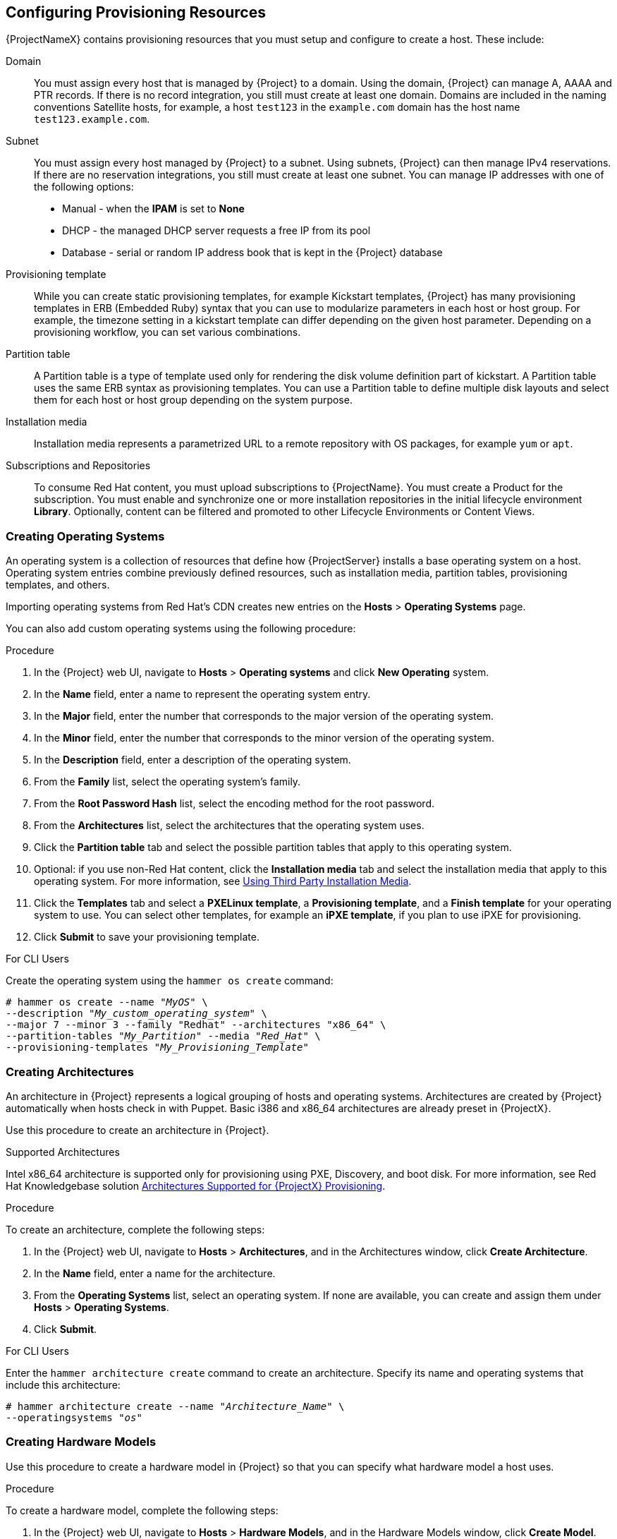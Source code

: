 [[Configuring_Provisioning_Resources]]
== Configuring Provisioning Resources

{ProjectNameX} contains provisioning resources that you must setup and configure to create a host. These include:

Domain::
You must assign every host that is managed by {Project} to a domain. Using the domain, {Project} can manage A, AAAA and PTR records. If there is no record integration, you still must create at least one domain. Domains are included in the naming conventions Satellite hosts, for example, a host `test123` in the `example.com` domain has the host name `test123.example.com`. 

Subnet::
You must assign every host managed by {Project} to a subnet. Using subnets, {Project} can then manage IPv4 reservations. If  there are no reservation integrations, you still must create at least one subnet. You can manage IP addresses with one of the following options: 
* Manual - when the *IPAM* is set to *None* 
* DHCP - the managed DHCP server requests a free IP from its pool
* Database - serial or random IP address book that is kept in the {Project} database

Provisioning template::
While you can create static provisioning templates, for example Kickstart templates, {Project} has many provisioning templates  in ERB (Embedded Ruby) syntax that you can use to modularize parameters in each host or host group. For example, the timezone setting in a kickstart template can differ depending on the given host parameter. Depending on a provisioning workflow, you can set various combinations.

Partition table:: 
A Partition table is a type of template used only for rendering the disk volume definition part of kickstart. A Partition table uses the same ERB syntax as provisioning templates. You can use a Partition table to define multiple disk layouts and select them for each host or host group depending on the system purpose.

Installation media::
Installation media represents a parametrized URL to a remote repository with OS packages, for example `yum` or `apt`.
ifeval::["{build}" == "foreman"]
When you install the Katello plugin, you can download packages from a Pulp mirror. In this case, installation media is ignored.
endif::[]
ifeval::["{build}" == "satellite"]
You can use this parameter to install third-party content. Red Hat content is delivered through repository syncing feature instead.
endif::[]

Subscriptions and Repositories::

To consume Red Hat content, you must upload subscriptions to {ProjectName}. You must create a Product for the subscription. You must enable and synchronize one or more installation repositories in the initial lifecycle environment *Library*. Optionally, content can be filtered and promoted to other Lifecycle Environments or Content Views.
ifeval::["{build}" == "foreman"]
Subscriptions and repositories are provided by the Katello plugin.
endif::[]

[[Configuring_Provisioning_Resources-Creating_Operating_Systems]]
=== Creating Operating Systems

An operating system is a collection of resources that define how {ProjectServer} installs a base operating system on a host. Operating system entries combine previously defined resources, such as installation media, partition tables, provisioning templates, and others.

Importing operating systems from Red Hat's CDN creates new entries on the *Hosts* > *Operating Systems* page.

You can also add custom operating systems using the following procedure:

.Procedure

. In the {Project} web UI, navigate to *Hosts* > *Operating systems* and click *New Operating* system.
. In the *Name* field, enter a name to represent the operating system entry.
. In the *Major* field, enter the number that corresponds to the major version of the operating system.
. In the *Minor* field, enter the number that corresponds to the minor version of the operating system.
. In the *Description* field, enter a description of the operating system.
. From the *Family* list, select the operating system's family.
. From the *Root Password Hash* list, select the encoding method for the root password.
. From the *Architectures* list, select the architectures that the operating system uses.
. Click the *Partition table* tab and select the possible partition tables that apply to this operating system.
. Optional: if you use non-Red{nbsp}Hat content, click the *Installation media* tab and select the installation media that apply to this operating system. For more information, see xref:Configuring_Provisioning_Resources-Creating_Installation_Media[].
. Click the *Templates* tab and select a *PXELinux template*, a *Provisioning template*, and a *Finish template* for your operating system to use. You can select other templates, for example an *iPXE template*, if you plan to use iPXE for provisioning.
. Click *Submit* to save your provisioning template.

.For CLI Users

Create the operating system using the `hammer os create` command:

[options="nowrap" subs="+quotes"]
----
# hammer os create --name "_MyOS_" \
--description "_My_custom_operating_system_" \
--major 7 --minor 3 --family "Redhat" --architectures "x86_64" \
--partition-tables "_My_Partition_" --media "_Red_Hat_" \
--provisioning-templates "_My_Provisioning_Template_"
----


[[Configuring_Provisioning_Resources-Architectures]]
=== Creating Architectures

An architecture in {Project} represents a logical grouping of hosts and operating systems. Architectures are created by {Project} automatically when hosts check in with Puppet. Basic i386 and x86_64 architectures are already preset in {ProjectX}.

Use this procedure to create an architecture in {Project}.

.Supported Architectures

Intel x86_64 architecture is supported only for provisioning using PXE, Discovery, and boot disk. For more information, see Red Hat Knowledgebase solution https://access.redhat.com/solutions/2674001[Architectures Supported for {ProjectX} Provisioning].

.Procedure

To create an architecture, complete the following steps:

. In the {Project} web UI, navigate to *Hosts* > *Architectures*, and in the Architectures window, click *Create Architecture*.
. In the *Name* field, enter a name for the architecture.
. From the *Operating Systems* list, select an operating system. If none are available, you can create and assign them under *Hosts* > *Operating Systems*.
. Click *Submit*.

.For CLI Users

Enter the `hammer architecture create` command to create an architecture. Specify its name and operating systems that include this architecture:

[options="nowrap" subs="+quotes"]
----
# hammer architecture create --name "_Architecture_Name_" \
--operatingsystems "_os_"
----


[[Configuring_Provisioning_Resources-Hardware_Models]]
=== Creating Hardware Models

Use this procedure to create a hardware model in {Project} so that you can specify what hardware model a host uses.

.Procedure

To create a hardware model, complete the following steps:

. In the {Project} web UI, navigate to *Hosts* > *Hardware Models*, and in the Hardware Models window, click *Create Model*.
. In the *Name* field, enter a name for the hardware model.
. Optionally, in the *Hardware Model* and *Vendor Class* fields, you can enter corresponding information for your system.
. In the *Info* field, enter a description of the hardware model.
. Click *Submit* to save your hardware model.

.For CLI Users

Create a hardware model using the `hammer model create` command. The only required parameter is `--name`. Optionally, enter the hardware model with the `--hardware-model` option, a vendor class with the `--vendor-class` option, and a description with the `--info` option:

[options="nowrap" subs="+quotes"]
----
# hammer model create --name "_model_name_" --info "_description_" \
--hardware-model "_hardware_model_" --vendor-class "_vendor_class_"
----

[[Configuring_Provisioning_Resources-Using_Kickstart_Repository_as_Installation_Medium]]
=== Using a Synced Kickstart Repository for a Host's Operating System

{Project} contains a set of synchronized kickstart repositories that you use to install the provisioned host's operating system.

To set up a kickstart repository, complete the following steps:

. Add the synchronized kickstart repository that you want to use to the existing Content View or create a new Content View and add the kickstart repository.
. Publish a new version of the Content View where the kickstart repository is added and promote it to a required lifecycle environment. For more information, see link:/html/content_management_guide/managing_content_views[Managing Content Views] in the _Content Management Guide_.
. When you create a host, in the *Operating System* tab, for *Media Selection*, select the *Synced Content* check box.

.To View the Kickstart Tree

To view the kickstart tree enter the following command:

[subs="+quotes"]
----
# hammer medium list --organization "_your_organization_"
----

[[Configuring_Provisioning_Resources-Creating_Partition_Tables]]
=== Creating Partition Tables

A partition table is a set of directives that defines the way {ProjectServer} configures the disks available on a new host. {ProjectNameX} contains a set of default partition tables to use, including a `Kickstart default`. You can also edit partition table entries to configure the preferred partitioning scheme, or create a partition table entry and add it to the Red Hat Enterprise Linux operating system entry.

.Procedure

To create partition tables, complete the following steps:

. In the {Project} web UI, navigate to *Hosts* > *Partition Tables* and, in the Partition Tables window, click *Create Partition Table*.
. In the *Name* field, enter a name to represent the partition table.
. Select the *Default* check box if you want to set the template to automatically associate with new organizations or locations.
. Select the *Snippet* check box if you want to identify the template as a reusable snippet for other partition tables.
. From the *Operating System Family* list, select the distribution or family of the partitioning layout. For example, Red Hat Enterprise Linux, CentOS, and Fedora are in the Red Hat family.
. In the *Template editor* field, enter the layout for the disk partition. For example:
+
----
zerombr
clearpart --all --initlabel
autopart
----
+
You can also use the *Template* file browser to upload a template file.
+
The format of the layout must match that for the intended operating system. For example, Red Hat Enterprise Linux 7.2 requires a layout that matches a kickstart file.
+
. In the *Audit Comment* field, add a summary of changes to the partition layout.
. Click the *Organizations* and *Locations* tabs to add any other provisioning contexts that you want to associate with the partition table. {Project} adds the partition table to the current provisioning context.
. Click *Submit* to save your partition table.

.For CLI Users

Before you create a partition table with the CLI, create a plain text file that contains the partition layout. This example uses the `~/my-partition` file. Create the installation medium using the `hammer partition-table create` command:

[options="nowrap" subs="+quotes"]
----
# hammer partition-table create --name "My Partition" --snippet false \
--os-family Redhat --file ~/my-partition --organizations "_My_Organization_" \
--locations "_My_Location_"
----

[[Configuring_Provisioning_Resources-Creating_Provisioning_Templates]]
=== Creating Provisioning Templates

A provisioning template defines the way {ProjectServer} installs an operating system on a host.

==== Types of Provisioning Templates

There are various types of provisioning templates, including:

*Provision*

The main template for the provisioning process. For example, a kickstart template. For more information about kickstart template syntax, see the https://access.redhat.com/documentation/en-US/Red_Hat_Enterprise_Linux/7/html/Installation_Guide/sect-kickstart-syntax.html[Kickstart Syntax Reference] in the _Red Hat Enterprise Linux 7 Installation Guide_.

*PXELinux*, *PXEGrub*, *PXEGrub2*

PXE-based templates that deploy to the template {SmartProxy} associated with a subnet to ensure that the host uses the installer with the correct kernel options. For BIOS provisioning, select *PXELinux* template. For UEFI provisioning, select *PXEGrub2*.

*Finish*

Post-configuration scripts to use when the main provisioning process completes. This is completed as an SSH task. You can use Finishing templates only for imaged-based provisioning in virtual environments. Do not confuse an image with a foreman discovery ISO, which is sometimes called a Foreman discovery image. An image in this context is an install image in a virtualized environment for easy deployment.

*Bootdisk*

Templates for PXE-less boot methods.

*Kernel Execution (kexec)*

Kernel execution templates for PXE-less boot methods.

[NOTE]
====
Kernel Execution is a Technology Preview feature. Technology Preview features are not fully supported under Red Hat Subscription Service Level Agreements (SLAs), may not be functionally complete, and are not intended for production use. However, these features provide early access to upcoming product innovations, enabling customers to test functionality and provide feedback during the development process.
====

*user_data*

Post-configuration scripts for providers that accept user data, such as `cloud-init` scripts.

*Script*

An arbitrary script not used by default but useful for custom tasks.

*ZTP*

Zero Touch Provisioning templates.

*POAP*

PowerOn Auto Provisioning templates.

*iPXE*

Templates for `iPXE` or `gPXE` environments to use instead of PXELinux.

==== Template Syntax and Management

{ProjectName} includes many template examples. In the {Project} web UI, navigate to *Hosts* > *Provisioning templates* to view them. You can create a template or clone a template and edit the clone. For help with templates, navigate to *Hosts* > *Provisioning templates* > *Create Template* > *Help*.

Templates accept the Embedded Ruby (ERB) syntax. For more information, see link:/html/managing_hosts/appe-red_hat_satellite-managing_hosts-template_writing_reference[Template Writing Reference] in _Managing Hosts_.

You can download provisioning templates. Before you can download the template, you must create a debug certificate. For more information, see link:/html/content_management_guide/managing_organizations#Managing_Organizations-Creating_an_Organization_Debug_Certificate[Creating an Organization Debug Certificate] in the _Content Management Guide_.

You can synchronize templates between {ProjectServer} and a Git repository or a local directory. For more information, see link:/html/content_management_guide/synchronizing_templates_with_git[Appendix F. Synchronizing Templates with Git] in the _Content Management_ guide.

.Change logs and history

To view the history of changes applied to a template, navigate to *Hosts* > *Provisioning templates*, select one of the templates, and click *History*. Click *Revert* to override the editor content with the previous version. It is possible to revert to an earlier change as well. Click *Show Diff* to see information about a specific change:

. *Template Diff* tab displays changes in the body of a provisioning template.
. *Details* tab displays changes in the template description.
. *History* tab displays the user who made a change to the template and date of the change.

==== Procedure

To create a template, complete the following step:

* In the {Project} web UI, navigate to *Hosts* > *Provisioning Templates* and, in the Provisioning Templates window, click *Create Template*.

The *Help* tab provides information about the template syntax. It details the available functions, variables, and methods that can be called on different types of objects within the template.

Alternatively, to clone a template and add your updates to the clone, complete the following steps:

. In the {Project} web UI, navigate to *Hosts* > *Provisioning Templates* and search for the template that you want to use.
. On the template that you want to use, click *Clone* to duplicate it.
. In the *Name* field, enter a name for the provisioning template.
. Select the *Default* check box to set the template to associate automatically with new organizations or locations.
. In the *Template editor* field, enter the body of the provisioning template. You can also use the *Template* file browser to upload a template file.
. In the *Audit Comment* field, enter a summary of changes to the provisioning template for auditing purposes.
. Click the *Type* tab and if your template is a snippet, select the *Snippet* check box. A snippet is not a standalone provisioning template, but a part of a provisioning template that can be inserted into other provisioning templates.
. From the *Type* list, select the type of the template. For example, *Provisioning template*.
. Click the *Association* tab and from the *Applicable Operating Systems* list, select the names of the operating systems that you want to associate with the provisioning template.
. Optionally, click *Add combination* and select a host group from the *Host Group* list or an environment from the *Environment* list to associate provisioning template with the host groups and environments.
. Click the *Organizations* and *Locations* tabs to add any additional contexts to the template.
. Click *Submit* to save your provisioning template.

.For CLI Users

Before you create a template with the CLI, create a plain text file that contains the template. This example uses the `~/my-template` file. Create the installation medium using the `hammer template create` command and specify the type with the `--type` option:

[options="nowrap" subs="+quotes"]
----
# hammer template create --name "My Provisioning Template" \
--file ~/my-template --type provision --organizations "_My_Organization_" \
--locations "_My_Location_"
----



[[Configuring_Provisioning_Resources-Creating_Compute_Profiles]]
=== Creating Compute Profiles

Compute profiles are used in conjunction with compute resources, such as virtualization infrastructure and cloud providers. Compute profiles allow users to predefine hardware such as CPUs, memory, and storage. A default installation of {ProjectNameX} contains three predefined profiles:

  - `1-Small`
  - `2-Medium`
  - `3-Large`


.Procedure

. In the {Project} web UI, navigate to *Infrastructure* > *Compute Profiles*, and in the Compute Profiles window, click *Create Compute Profile*.
. In the *Name* field, enter a name for the profile and click *Submit*.

.For CLI Users

The compute profile CLI commands are not yet implemented in {ProjectName} {ProductVersion}.

[[Configuring_Provisioning_Resources-Setting_Default_Root_Password]]

=== Setting a Default Encrypted Root Password for Hosts

If you do not want to set a plain text default root password for the hosts that you provision, you can use a default encrypted password.

To set a default encrypted password for your hosts, complete the following steps:

. Generate an encrypted password. You can use the following command to generate a password:
+
-----------------
# python -c 'import crypt,getpass;pw=getpass.getpass(); print(crypt.crypt(pw)) if (pw==getpass.getpass("Confirm: ")) else exit()'
-----------------
+
. Copy the password for later use.
. In the {Project} web UI, navigate to *Administer* > *Settings*.
. On the *Settings* page, select the *Provisioning* tab.
. In the *Name* column, navigate to *Root password*, and click *Click to edit*.
. Paste the encrypted password that you generate, and click *Save*.


[[Configuring_Provisioning_Resources-Creating_Installation_Media]]
=== Using Third Party Installation Media

Installation media are sources of files for third parties that {ProjectServer} uses to install a third-party base operating system on a machine. Installation media must be in the format of an operating system installation tree, and must be accessible to the machine hosting the installer through an HTTP URL. You can view installation media by navigating to *Hosts* > *Installation Media* menu.

For other installation media, for example, a locally mounted ISO image, you can add your own custom media paths using the following procedure.

.Procedure

To create installation media, complete the following steps:

. In the {Project} web UI, navigate to *Hosts* > *Installation Media* and click *Create Medium*.
. In the *Name* field, enter a name to represent the installation media entry.
. In the *Path* enter the URL or NFS share that contains the installation tree. You can use following variables in the path to represent multiple different system architectures and versions:
  * `$arch` - The system architecture.
  * `$version` - The operating system version.
  * `$major` - The operating system major version.
  * `$minor` - The operating system minor version.
+
Example HTTP path:
+
----
http://download.example.com/centos/$version/Server/$arch/os/
----
+
Example NFS path:
+
----
nfs://download.example.com:/centos/$version/Server/$arch/os/
----
+
Synchronized content on {SmartProxyServer}s always uses an HTTP path. {SmartProxyServer} managed content does not support NFS paths.
+
. From the *Operating system family* list, select the distribution or family of the installation medium. For example, CentOS, and Fedora are in the `Red Hat` family.
. Click the *Organizations* and *Locations* tabs, to change the provisioning context. {ProjectServer} adds the installation medium to the set provisioning context.
. Click *Submit* to save your installation medium.

.For CLI Users

Create the installation medium using the `hammer medium create` command:

[options="nowrap" subs="+quotes"]
----
# hammer medium create --name "CustomOS" --os-family "Redhat" \
--path 'http://download.example.com/centos/$version/Server/$arch/os/' \
--organizations "_My_Organization_" --locations "_My_Location_"
----

[[Configuring_Provisioning_Resources-Accessing_Virtual_Machines_with_the_noVNC_Console]]
=== Using noVNC to Access Virtual Machines

You can use your browser to access the VNC console of VMs created by {Project}.

{Project} supports using noVNC on the following virtualization platforms:

* VMware
* Libvirt
* RHV

Use the following procedure to configure your virtualization platform and browser to enable the use of the noVNC console.

.Prerequisites

* You must have a virtual machine created by {Project}.
* For existing virtual machines, ensure that the *Display type* in the *Compute Resource* settings is *VNC*.
* You must import the Katello root CA certificate into your {ProjectServer}. Adding a security exception in the browser is not enough for using noVNC. For more information, see the link:link:/html/administering_red_hat_satellite/chap-red_hat_satellite-administering_red_hat_satellite-accessing_red_hat_satellite#sect-Red_Hat_{Project}-Administering_Red_Hat_{Project}-Installing_the_Katello_Root_CA_Certificate[Installing the Katello Root CA Certificate] section in the _Administering {ProjectName}_ guide.

.Procedure

. On the VM host system, configure the firewall to allow VNC service on ports 5900 to 5930:
+
* On Red Hat Enterprise Linux 6:
+
----
# iptables -A INPUT -p tcp --dport 5900:5930 -j ACCEPT
# service iptables save
----
+
* On Red Hat Enterprise Linux 7:
+
----
# firewall-cmd --add-port=5900-5930/tcp
# firewall-cmd --add-port=5900-5930/tcp --permanent
----
. In the {Project} web UI, navigate to *Infrastructure* > *Compute Resources* and select the name of a compute resource.
. In the *Virtual Machines* tab, select the name of a VM host. Ensure the machine is powered on and then select *Console*.
